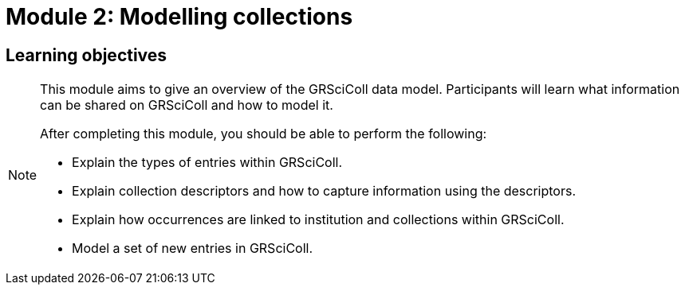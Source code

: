= Module 2: Modelling collections

== Learning objectives

[NOTE.objectives]
====
This module aims to give an overview of the GRSciColl data model. Participants will learn what information can be shared on GRSciColl and how to model it.

After completing this module, you should be able to perform the following:

* Explain the types of entries within GRSciColl.
* Explain collection descriptors and how to capture information using the descriptors.
* Explain how occurrences are linked to institution and collections within GRSciColl.
* Model a set of new entries in GRSciColl.
====
